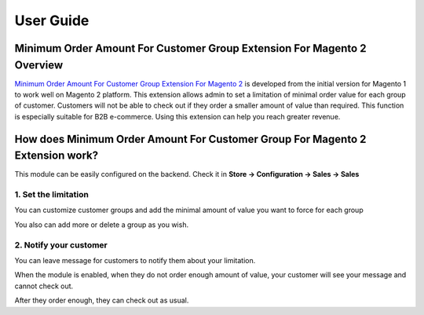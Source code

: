 User Guide
=============

Minimum Order Amount For Customer Group Extension For Magento 2 Overview
--------------------------------------------------------------------------

`Minimum Order Amount For Customer Group Extension For Magento 2 <http://bsscommerce.com/magento-minimum-order-amount-for-customer-group-for-magento-2.html>`_  is 
developed from the initial version for Magento 1 to work well on Magento 2 platform. This extension allows admin to set a limitation of minimal order value for 
each group of customer. Customers will not be able to check out if they order a smaller amount of  value than required. This function is especially suitable for 
B2B e-commerce. Using this extension can help you reach greater revenue.

How does Minimum Order Amount For Customer Group For Magento 2 Extension work?
-------------------------------------------------------------------------------

This module can be easily configured on the backend. 
Check it in **Store -> Configuration -> Sales -> Sales**

1. Set the limitation
^^^^^^^^^^^^^^^^^^^^^^

You can customize customer groups and add the minimal amount of value you want to force for each group

.. image:: images/minimum_order_amount_m2.jpg

You also can add more or delete a group as you wish.

.. image:: images/minimum_order_amount_m2_1.jpg

2. Notify your customer
^^^^^^^^^^^^^^^^^^^^^^^

You can leave message for customers to notify them about your limitation.

.. image:: images/minimum_order_amount_m2_2.jpg

When the module is enabled, when they do not order enough amount of value, your customer will see your message and cannot check out.

.. image:: images/minimum_order_amount_m2_3.jpg

After they order enough, they can check out as usual.



.. raw:: html

   <style>
		p {text-align: justify;}
   </style>